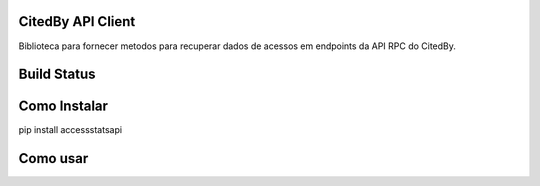 CitedBy API Client
------------------

Biblioteca para fornecer metodos para recuperar dados de acessos em endpoints 
da API RPC do CitedBy.

Build Status
------------

.. image:: https://travis-ci.org/scieloorg/accessstatsapi.svg?branch=master
    :target: https://travis-ci.org/scieloorg/accessstatsapi

Como Instalar
-------------

pip install accessstatsapi

Como usar
---------
